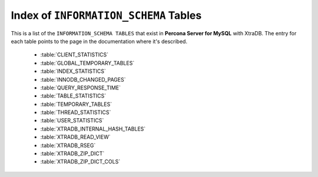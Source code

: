 .. _index_info_schema_tables:

========================================
 Index of ``INFORMATION_SCHEMA`` Tables
========================================

This is a list of the ``INFORMATION_SCHEMA TABLES`` that exist in **Percona Server for MySQL** with XtraDB. The entry for each table points to the page in the documentation where it's described.

  * :table:`CLIENT_STATISTICS`

  * :table:`GLOBAL_TEMPORARY_TABLES`

  * :table:`INDEX_STATISTICS`

  * :table:`INNODB_CHANGED_PAGES`

  * :table:`QUERY_RESPONSE_TIME`

  * :table:`TABLE_STATISTICS`

  * :table:`TEMPORARY_TABLES`

  * :table:`THREAD_STATISTICS`

  * :table:`USER_STATISTICS`

  * :table:`XTRADB_INTERNAL_HASH_TABLES`

  * :table:`XTRADB_READ_VIEW`

  * :table:`XTRADB_RSEG`

  * :table:`XTRADB_ZIP_DICT`

  * :table:`XTRADB_ZIP_DICT_COLS`
